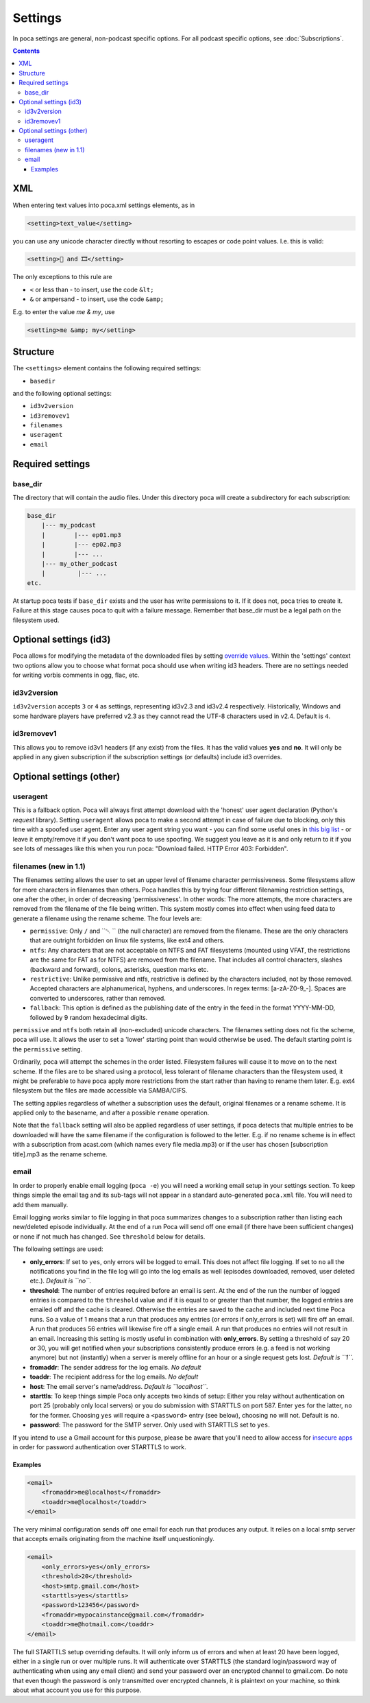 .. role:: strike
    :class: strike

Settings
========

In poca settings are general, non-podcast specific options. For all podcast 
specific options, see :doc:`Subscriptions`.

.. contents::

XML
---

When entering text values into poca.xml settings elements, as in

.. code-block:: xml

       <setting>text_value</setting>

you can use any unicode character directly without resorting to escapes or code
point values. I.e. this is valid:

.. code-block:: xml

       <setting>🍿 and 🎞️</setting>

The only exceptions to this rule are

* ``<`` or less than - to insert, use the code ``&lt;``
* ``&`` or ampersand - to insert, use the code ``&amp;``

E.g. to enter the value *me & my*, use

.. code-block:: xml

       <setting>me &amp; my</setting>


Structure
---------

The ``<settings>`` element contains the following required settings:


* ``basedir``

and the following optional settings:


* ``id3v2version``
* ``id3removev1``
* ``filenames``
* ``useragent``
* ``email``

Required settings
-----------------

base_dir
^^^^^^^^

The directory that will contain the audio files. Under this directory poca 
will create a subdirectory for each subscription:

.. code-block:: none

       base_dir
           |--- my_podcast
           |        |--- ep01.mp3
           |        |--- ep02.mp3
           |        |--- ...
           |--- my_other_podcast
           |         |--- ...
       etc.

At startup poca tests if ``base_dir`` exists and the user has write permissions
to it. If it does not, poca tries to create it. Failure at this stage causes
poca to quit with a failure message. Remember that base_dir must be a legal
path on the filesystem used.

Optional settings (id3)
-----------------------

Poca allows for modifying the metadata of the downloaded files by setting 
`override values <https://github.com/brokkr/poca/wiki/Subscriptions#metadata>`_. 
Within the 'settings' context two options allow you to choose what format 
poca should use when writing id3 headers. There are no settings needed for 
writing vorbis comments in ogg, flac, etc.

id3v2version
^^^^^^^^^^^^

``id3v2version`` accepts ``3`` or ``4`` as settings, representing id3v2.3 
and id3v2.4 respectively. Historically, Windows and some hardware players 
have preferred v2.3 as they cannot read the UTF-8 characters used in v2.4. 
Default is ``4``.

id3removev1
^^^^^^^^^^^

This allows you to remove id3v1 headers (if any exist) from the files. It 
has the valid values **yes** and **no**. It will only be applied in any given 
subscription if the subscription settings (or defaults) include id3 overrides.

Optional settings (other)
-------------------------

useragent
^^^^^^^^^

This is a fallback option. Poca will always first attempt download with the 
'honest' user agent declaration (Python's *request* library). Setting 
``useragent`` allows poca to make a second attempt in case of failure due to 
blocking, only this time with a spoofed user agent. Enter any user agent 
string you want - you can find some useful ones in `this big list 
<https://techblog.willshouse.com/2012/01/03/most-common-user-agents/>`_ - or 
leave it empty/remove it if you don't want poca to use spoofing. We suggest 
you leave as it is and only return to it if you see lots of messages like 
this when you run poca: "Download failed. HTTP Error 403: Forbidden".

filenames (new in 1.1)
^^^^^^^^^^^^^^^^^^^^^^

The filenames setting allows the user to set an upper level of filename
character permissiveness. Some filesystems allow for more characters in 
filenames than others. Poca handles this by trying four different filenaming
restriction settings, one after the other, in order of decreasing
'permissiveness'. In other words: The more attempts, the more characters are
removed from the filename of the file being written. This system mostly comes
into effect when using feed data to generate a filename using the rename
scheme. The four levels are:

* ``permissive``: Only ``/`` and ``␀ `` (the null character) are removed from
  the filename. These are the only characters that are outright forbidden on
  linux file systems, like ext4 and others.
* ``ntfs``: Any characters that are not acceptable on NTFS and FAT filesystems
  (mounted using VFAT, the restrictions are the same for FAT as for NTFS) are 
  removed from the filename. That includes all control characters, slashes
  (backward and forward), colons, asterisks, question marks etc.
* ``restrictive``: Unlike permissive and ntfs, restrictive is defined by the
  characters included, not by those removed. Accepted characters are
  alphanumerical, hyphens, and underscores. In regex terms: [a-zA-Z0-9_\-].
  Spaces are converted to underscores, rather than removed.
* ``fallback``: This option is defined as the publishing date of the entry in 
  the feed in the format YYYY-MM-DD, followed by 9 random hexadecimal digits.

``permissive`` and ``ntfs`` both retain all (non-excluded) unicode characters. 
The filenames setting does not fix the scheme, poca will use. It allows the
user to set a 'lower' starting point than would otherwise be used. The default
starting point is the ``permissive`` setting. 

Ordinarily, poca will attempt the schemes in the order listed. Filesystem
failures will cause it to move on to the next scheme. If the files are to be
shared using a protocol, less tolerant of filename characters than the
filesystem used, it might be preferable to have poca apply more restrictions
from the start rather than having to rename them later. E.g. ext4 filesystem
but the files are made accessible via SAMBA/CIFS.

The setting applies regardless of whether a subscription uses the default, 
original filenames or a rename scheme. It is applied only to the basename, 
and after a possible ``rename`` operation.

Note that the ``fallback`` setting will also be applied regardless of user
settings, if poca detects that multiple entries to be downloaded will have the
same filename if the configuration is followed to the letter. E.g. if no rename
scheme is in effect with a subscription from acast.com (which names every file
media.mp3) or if the user has chosen [subscription title].mp3 as the rename
scheme.

email
^^^^^

In order to properly enable email logging (\ ``poca -e``\ ) you will need a 
working email setup in your settings section. To keep things simple the email 
tag and its sub-tags will not appear in a standard auto-generated ``poca.xml`` 
file. You will need to add them manually.

Email logging works similar to file logging in that poca summarizes changes 
to a subscription rather than listing each new/deleted episode individually. 
At the end of a run Poca will send off one email (if there have been 
sufficient changes) or none if not much has changed. See ``threshold`` below 
for details.

The following settings are used:


* **only_errors**\ : If set to ``yes``\ , only errors will be logged to 
  email. This does not affect file logging. If set to ``no`` all the 
  notifications you find in the file log will go into the log emails as well 
  (episodes downloaded, removed, user deleted etc.). *Default is ``no``.*
* **threshold**\ : The number of entries required before an email is sent. At 
  the end of the run the number of logged entries is compared to the 
  ``threshold`` value and if it is equal to or greater than that number, the 
  logged entries are emailed off and the cache is cleared. Otherwise the 
  entries are saved to the cache and included next time Poca runs. So a value 
  of 1 means that a run that produces any entries (or errors if only_errors 
  is set) will fire off an email. A run that produces 56 entries will 
  likewise fire off a single email. A run that produces no entries will not 
  result in an email. Increasing this setting is mostly useful in combination 
  with **only_errors**. By setting a threshold of say 20 or 30, you will get 
  notified when your subscriptions consistently produce errors (e.g. a feed 
  is not working anymore) but not (instantly) when a server is merely offline 
  for an hour or a single request gets lost. *Default is ``1``.*
* **fromaddr**\ : The sender address for the log emails. *No default*
* **toaddr**\ : The recipient address for the log emails. *No default*
* **host**\ : The email server's name/address. *Default is ``localhost``.*
* **starttls**\ : To keep things simple Poca only accepts two kinds of setup: 
  Either you relay without authentication on port 25 (probably only local 
  servers) or you do submission with STARTTLS on port 587. Enter ``yes`` for 
  the latter, ``no`` for the former. Choosing ``yes`` will require a 
  ``<password>`` entry (see below), choosing ``no`` will not. Default is 
  ``no``.
* **password**\ : The password for the SMTP server. Only used with STARTTLS 
  set to ``yes``.

If you intend to use a Gmail account for this purpose, please be aware that 
you'll need to allow access for 
`insecure apps <https://support.google.com/accounts/answer/6010255>`_ in 
order for password authentication over STARTTLS to work. 

Examples
~~~~~~~~

.. code-block:: xml

       <email>
           <fromaddr>me@localhost</fromaddr>
           <toaddr>me@localhost</toaddr>
       </email>

The very minimal configuration sends off one email for each run that produces 
any output. It relies on a local smtp server that accepts emails originating 
from the machine itself unquestioningly.

.. code-block:: xml

       <email>
           <only_errors>yes</only_errors>
           <threshold>20</threshold>
           <host>smtp.gmail.com</host>
           <starttls>yes</starttls>
           <password>123456</password>
           <fromaddr>mypocainstance@gmail.com</fromaddr>
           <toaddr>me@hotmail.com</toaddr>
       </email>

The full STARTTLS setup overriding defaults. It will only inform us of errors 
and when at least 20 have been logged, either in a single run or over 
multiple runs. It will authenticate over STARTTLS (the standard 
login/password way of authenticating when using any email client) and send 
your password over an encrypted channel to gmail.com. Do note that even 
though the password is only transmitted over encrypted channels, it is 
plaintext on your machine, so think about what account you use for this 
purpose.
